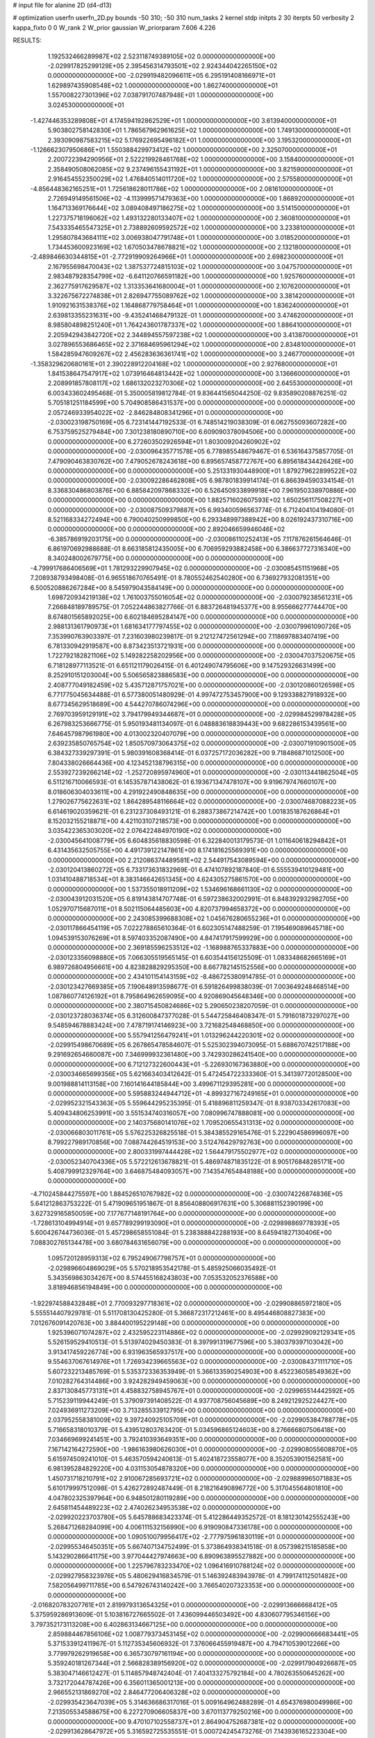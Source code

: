 # input file for alanine 2D (d4-d13)

# optimization
userfn       userfn_2D.py
bounds       -50 310; -50 310
num_tasks    2
kernel       stdp
initpts      2 30
iterpts      50
verbosity    2
kappa_fixto  0 0
W_rank       2
W_prior      gaussian
W_priorparam 7.606 4.226



RESULTS:
  1.192532466289987E+02  2.523118749389105E+02  0.000000000000000E+00      -2.029917825299129E+05
  2.395456314793501E+02  2.924344042265150E+02  0.000000000000000E+00      -2.029919482096611E+05
  6.295191408166971E+01  1.629897435908548E+02  1.000000000000000E+00       1.862740000000000E+01
  1.557008227301396E+02  7.038791707487948E+01  1.000000000000000E+00       3.024530000000000E+01
 -1.427446353289808E+01  4.174594192862529E+01  1.000000000000000E+00       3.613940000000000E+01
  5.903802758142830E+01  1.786567962961625E+02  1.000000000000000E+00       1.749130000000000E+01
  2.393090987583215E+02  5.176922695496182E+01  1.000000000000000E+00       3.195320000000000E+01
 -1.126662307950686E+01  1.550388429973412E+02  1.000000000000000E+00       2.325070000000000E+01
  2.200722394290956E+01  2.522219928461768E+02  1.000000000000000E+00       3.158400000000000E+01
  2.358490508062085E+02  9.237496155431192E+01  1.000000000000000E+00       3.821590000000000E+01
  2.916454552350029E+02  1.476840514011720E+02  1.000000000000000E+00       2.575580000000000E+01
 -4.856448362165251E+01  1.725618628011786E+02  1.000000000000000E+00       2.081610000000000E+01
  2.726949149561506E+02 -4.113999571479363E+00  1.000000000000000E+00       1.868920000000000E+01
  1.164713369176644E+02  3.089408497186275E+02  1.000000000000000E+00       3.514150000000000E+01
  1.227375718196062E+02  1.493132280133407E+02  1.000000000000000E+00       2.360810000000000E+01
  7.543335465547325E+01  2.738892609592572E+02  1.000000000000000E+00       3.233810000000000E+01
  1.295807843684111E+02  3.006938047791748E+01  1.000000000000000E+00       3.018520000000000E+01
  1.734453600923169E+02  1.670503478678821E+02  1.000000000000000E+00       2.132180000000000E+01
 -2.489846630344815E+01 -2.772919909264966E+01  1.000000000000000E+00       2.698230000000000E+01
  2.167955698470043E+02  1.387537724815103E+02  1.000000000000000E+00       3.047570000000000E+01
  2.983487928354799E+02 -6.641120766591182E+00  1.000000000000000E+00       1.925760000000000E+01
  2.362775917629587E+02  1.313353641680004E+01  1.000000000000000E+00       2.107620000000000E+01
  3.322675672274838E+01  2.826947755089762E+02  1.000000000000000E+00       3.381420000000000E+01
  1.910921631538376E+02  1.164868779758464E+01  1.000000000000000E+00       1.836240000000000E+01
  2.639813355231631E+00 -9.435241468479132E-01  1.000000000000000E+00       3.474620000000000E+01
  8.985804898251240E+01  1.764243601787337E+02  1.000000000000000E+00       1.886410000000000E+01
  2.205942943842720E+02  2.344894557597238E+02  1.000000000000000E+00       3.413870000000000E+01
  3.027896553686465E+02  2.371684695961294E+02  1.000000000000000E+00       2.834810000000000E+01
  1.584285947609267E+02  2.456283636361741E+02  1.000000000000000E+00       3.246770000000000E+01
 -1.358329620680161E+01  2.390228912204168E+02  1.000000000000000E+00       2.927680000000000E+01
  1.841538647547917E+02  1.073916464813442E+02  1.000000000000000E+00       3.136660000000000E+01
  2.208991857808117E+02  1.686132023270306E+02  1.000000000000000E+00       2.645530000000000E+01       6.003433602495468E-01  5.350005819812784E-01       9.836441565044250E-02  9.835890208876251E-02  5.705181251184599E+00  5.704908586431537E+00  0.000000000000000E+00  0.000000000000000E+00
  2.057246933954022E+02 -2.846284808341296E+01  0.000000000000000E+00      -2.030023198750169E+05       6.723141447192533E-01  6.748514219038309E-01       6.062755093607282E+00  6.753759525279484E+00  7.301238180890710E+00  6.609090378094506E+00  0.000000000000000E+00  0.000000000000000E+00
  6.272603502926594E+01  1.803009204260902E+02  0.000000000000000E+00      -2.030096435771578E+05       6.778985548679467E-01  6.536164375857705E-01       7.479090463830762E+00  7.479052678243618E+00  6.895657458772767E+00  6.895618434426426E+00  0.000000000000000E+00  0.000000000000000E+00
  5.251331930448900E+01  1.879279622899522E+02  0.000000000000000E+00      -2.030092286462808E+05       6.987801839914174E-01  6.866394590334154E-01       8.336830486803876E+00  6.885842097868332E+00  6.526450933899918E+00  7.961950338970886E+00  0.000000000000000E+00  0.000000000000000E+00
  1.882571602607593E+02  1.650256117508227E+01  0.000000000000000E+00      -2.030087509379887E+05       6.993400596563774E-01  6.712404104194080E-01       8.521168334272494E+00  6.790040250999850E+00  6.293348997388942E+00  8.026192437310716E+00  0.000000000000000E+00  0.000000000000000E+00
  2.892046659946046E+02 -6.385786919203175E+00  0.000000000000000E+00      -2.030086110252413E+05       7.117876261564646E-01  6.861970692988688E-01       8.663185812435005E+00  6.706959293882458E+00  6.386637727316340E+00  8.340248002679775E+00  0.000000000000000E+00  0.000000000000000E+00
 -4.799917686406569E+01  1.781293229907945E+02  0.000000000000000E+00      -2.030085451151968E+05       7.208938793498408E-01  6.965518670765491E-01       8.780552462540280E+00  6.736927932081351E+00  6.500520886267284E+00  8.545979043584149E+00  0.000000000000000E+00  0.000000000000000E+00
  1.698720934219138E+02  1.761003755016054E+02  0.000000000000000E+00      -2.030079238561231E+05       7.266848189789575E-01  7.052244863827766E-01       6.883726481945377E+00  8.955666277744470E+00  8.674801565892025E+00  6.602184695284147E+00  0.000000000000000E+00  0.000000000000000E+00
  2.988131361790973E+01  1.681634177797455E+02  0.000000000000000E+00      -2.030079961090726E+05       7.353990763903397E-01  7.231603980239817E-01       9.212127472561294E+00  7.118697883407419E+00  6.781330942919587E+00  8.873423513721931E+00  0.000000000000000E+00  0.000000000000000E+00
  1.722792182821106E+02  5.149282258202956E+00  0.000000000000000E+00      -2.030047037520675E+05       6.718128977113521E-01  6.651121179026415E-01       6.401249074795606E+00  9.147529326631499E+00  8.252910151203004E+00  5.506565823886583E+00  0.000000000000000E+00  0.000000000000000E+00
  2.408777049182459E+02  5.435712871757021E+00  0.000000000000000E+00      -2.030120860126598E+05       6.771775045634488E-01  6.577380051480929E-01       4.997472753457900E+00  9.129338827918932E+00  8.677345629518689E+00  4.544270786074296E+00  0.000000000000000E+00  0.000000000000000E+00
  2.769703959129191E+02  3.794179949344687E+01  0.000000000000000E+00      -2.029984529978428E+05       6.267983253666775E-01  5.950193481134097E-01       6.048883618839443E+00  9.682286153439561E+00  7.646457987961980E+00  4.013002320407079E+00  0.000000000000000E+00  0.000000000000000E+00
  2.639235850765754E+02  1.850570973064375E+02  0.000000000000000E+00      -2.030071910901500E+05       6.384327339297391E-01  5.980391608368414E-01       6.037257172036282E+00  9.718486871012500E+00  7.804338026664436E+00  4.123452138796315E+00  0.000000000000000E+00  0.000000000000000E+00
  2.553927239266214E+02 -1.252720895974960E+01  0.000000000000000E+00      -2.030113441862504E+05       6.511216710066593E-01  6.145357871438062E-01       6.193671347478107E+00  9.919679747660107E+00  8.018606304033611E+00  4.291922490848635E+00  0.000000000000000E+00  0.000000000000000E+00
  1.279026775622631E+02  1.864289548116664E+02  0.000000000000000E+00      -2.030074687088223E+05       6.614619020359621E-01  6.231237308493121E-01       6.288373867214742E+00  1.001835187626864E+01  8.152032155218871E+00  4.421103107218573E+00  0.000000000000000E+00  0.000000000000000E+00
  3.035422365303020E+02  2.076422484970190E+02  0.000000000000000E+00      -2.030045641008779E+05       6.604835618830598E-01  6.322840013179573E-01       1.011640618294842E+01  6.431435632505755E+00  4.491739122147861E+00  8.174181625569391E+00  0.000000000000000E+00  0.000000000000000E+00
  2.212086374489581E+02  2.544917543089594E+00  0.000000000000000E+00      -2.030120413860272E+05       6.733173631832969E-01  6.474107892187840E-01       6.555539410129481E+00  1.031410488718534E+01  8.383146642651345E+00  4.624305275861570E+00  0.000000000000000E+00  0.000000000000000E+00
  1.537355018911209E+02  1.534696168661130E+02  0.000000000000000E+00      -2.030043912031520E+05       6.819143814707748E-01  6.597238632002991E-01       6.848392932982705E+00  1.052970715687011E+01  8.502115064485603E+00  4.820737994658372E+00  0.000000000000000E+00  0.000000000000000E+00
  2.243085399688308E+02  1.045676280655236E+01  0.000000000000000E+00      -2.030117866454119E+05       7.022278865610364E-01  6.602305147488259E-01       7.195469089645718E+00  1.094539153076269E+01  8.597403352087490E+00  4.847417917599929E+00  0.000000000000000E+00  0.000000000000000E+00
  2.369185596253512E+02 -1.168988765337883E+00  0.000000000000000E+00      -2.030123356098880E+05       7.066305519565145E-01  6.603544156125509E-01       1.083348682665169E+01  6.989726804956661E+00  4.823828829295350E+00  8.667782145152556E+00  0.000000000000000E+00  0.000000000000000E+00
  2.434101154143159E+02 -8.486725380914785E-01  0.000000000000000E+00      -2.030123427669385E+05       7.190648913598677E-01  6.591826499838039E-01       7.003649248468514E+00  1.087860774126192E+01  8.795864962659095E+00  4.920869045648346E+00  0.000000000000000E+00  0.000000000000000E+00
  2.380715450824686E+02  5.290650238207059E-01  0.000000000000000E+00      -2.030123728036374E+05       6.312600847377028E-01  5.544725846408347E-01       5.791601873297027E+00  9.548594678883424E+00  7.478719174146923E+00  3.721682548468850E+00  0.000000000000000E+00  0.000000000000000E+00
  5.557941256479241E+01  1.013296244220301E+02  0.000000000000000E+00      -2.029915498670689E+05       6.267865478584607E-01  5.525302394073095E-01       5.688670742517188E+00  9.291692654660087E+00  7.346999932361480E+00  3.742930286241540E+00  0.000000000000000E+00  0.000000000000000E+00
  6.712127322600443E+01 -5.226930167363880E+00  0.000000000000000E+00      -2.030034665699356E+05       5.621663403412642E-01  5.472454722333360E-01       5.341397720128500E+00  9.001988814113158E+00  7.160141644185844E+00  3.499671129395281E+00  0.000000000000000E+00  0.000000000000000E+00
  5.595883244944712E+01 -4.899327167249165E+01  0.000000000000000E+00      -2.029952321543363E+05       5.559644295235395E-01  5.418896811259347E-01       8.938703342617083E+00  5.409434806253991E+00  3.551534740316057E+00  7.080996747888081E+00  0.000000000000000E+00  0.000000000000000E+00
  2.140375680141076E+02  1.709520655431313E+02  0.000000000000000E+00      -2.030066803011761E+05       5.576225326825518E-01  5.384385529165476E-01       5.222904586996097E+00  8.799227989170856E+00  7.088744264519153E+00  3.512476429792763E+00  0.000000000000000E+00  0.000000000000000E+00
  2.800331997444428E+02  1.564479175502977E+02  0.000000000000000E+00      -2.030052340704336E+05       5.572212613678821E-01  5.486974871835122E-01       8.905176848285171E+00  5.408799912329764E+00  3.646875484093057E+00  7.143547654848188E+00  0.000000000000000E+00  0.000000000000000E+00
 -4.710245844275597E+00  1.884526510767982E+02  0.000000000000000E+00      -2.030074226874836E+05       5.641212863753222E-01  5.471909651951867E-01       8.856408806917631E+00  5.306881152390199E+00  3.627329165850059E+00  7.177677148191764E+00  0.000000000000000E+00  0.000000000000000E+00
 -1.728613104994914E+01  9.657789299193090E+01  0.000000000000000E+00      -2.029898869778393E+05       5.600426744736036E-01  5.457298658551084E-01       5.238388842288193E+00  8.645941827130406E+00  7.088302765134478E+00  3.680784631656079E+00  0.000000000000000E+00  0.000000000000000E+00
  1.095720128959313E+02  6.795249067798757E+01  0.000000000000000E+00      -2.029896604869029E+05       5.570218953542178E-01  5.485925066035492E-01       5.343569863034267E+00  8.574455168243803E+00  7.053532052376588E+00  3.818946856194849E+00  0.000000000000000E+00  0.000000000000000E+00
 -1.922974588432848E+01  2.770093297718361E+02  0.000000000000000E+00      -2.029908865972180E+05       5.555514407929781E-01  5.511708130425280E-01       5.366872317212461E+00  8.495446808827383E+00  7.012676091420763E+00  3.884400195229148E+00  0.000000000000000E+00  0.000000000000000E+00
  1.925396071074287E+02  2.432595223114886E+02  0.000000000000000E+00      -2.029929092129341E+05       5.526159529410513E-01  5.513974029450383E-01       8.397991319677596E+00  5.380379397103042E+00  3.913417459226774E+00  6.931963565937517E+00  0.000000000000000E+00  0.000000000000000E+00
  9.554637067614976E+01  1.726934239665563E+02  0.000000000000000E+00      -2.030084371111710E+05       5.607232213485769E-01  5.535372336353949E-01       5.366133590254903E+00  8.452236058549362E+00  7.010282764314486E+00  3.924282949459063E+00  0.000000000000000E+00  0.000000000000000E+00
  2.837130845773131E+01  4.458832758945767E+01  0.000000000000000E+00      -2.029965514442592E+05       5.715239119944249E-01  5.379097391408522E-01       4.937708756045689E+00  8.249212925224427E+00  7.024936911273209E+00  3.713285533912795E+00  0.000000000000000E+00  0.000000000000000E+00
  2.037952558381009E+02  9.397240925105709E+01  0.000000000000000E+00      -2.029905384788778E+05       5.716658318010379E-01  5.439512803763420E-01       5.034596865124603E+00  8.276666807506418E+00  7.034669699241451E+00  3.792410393649351E+00  0.000000000000000E+00  0.000000000000000E+00
  7.167142164272590E+00 -1.986163980626030E+01  0.000000000000000E+00      -2.029908055608870E+05       5.615974509241010E-01  5.463570594240613E-01       5.402418723558077E+00  8.352053901562581E+00  6.981395284829220E+00  4.031153054878320E+00  0.000000000000000E+00  0.000000000000000E+00
  1.450731718210791E+02  2.910067285693721E+02  0.000000000000000E+00      -2.029889965071883E+05       5.610179997512098E-01  5.426272892487449E-01       8.218216490896772E+00  5.317045564801810E+00  4.047802325397964E+00  6.948501280119289E+00  0.000000000000000E+00  0.000000000000000E+00
  2.645811454489223E+02  2.474026234953538E+02  0.000000000000000E+00      -2.029920223703780E+05       5.645788683423374E-01  5.412286449352572E-01       8.181230142555243E+00  5.268471268284099E+00  4.006111532156990E+00  6.919090847336178E+00  0.000000000000000E+00  0.000000000000000E+00
  1.090510079956417E+02 -2.777975961830119E+01  0.000000000000000E+00      -2.029955346450351E+05       5.667407134752499E-01  5.373864938341518E-01       8.057398215185858E+00  5.143290286641175E+00  3.977044427974663E+00  6.890963895527882E+00  0.000000000000000E+00  0.000000000000000E+00
  1.225796783233470E+02  1.096416910788124E+02  0.000000000000000E+00      -2.029927958323976E+05       5.480629416834579E-01  5.146392483943978E-01       4.799174112501482E+00  7.582056499711785E+00  6.547926743140242E+00  3.766540207323353E+00  0.000000000000000E+00  0.000000000000000E+00
 -2.016820783207761E+01  2.819979313654325E+01  0.000000000000000E+00      -2.029913666668412E+05       5.375959286913609E-01  5.103816727665502E-01       7.436099446503492E+00  4.830607795346156E+00  3.797352173113208E+00  6.402863134667125E+00  0.000000000000000E+00  0.000000000000000E+00
  2.859884467856106E+02  1.008779373453145E+02  0.000000000000000E+00      -2.029900666683441E+05       5.371533912411967E-01  5.112735345606932E-01       7.376066455919487E+00  4.794710539012266E+00  3.779979262919658E+00  6.365730797161194E+00  0.000000000000000E+00  0.000000000000000E+00
  5.359240181267344E+01  2.566828389156920E+02  0.000000000000000E+00      -2.029917904926687E+05       5.383047146612427E-01  5.114857948742404E-01       7.404133275792184E+00  4.780263550645262E+00  3.732172044787426E+00  6.356011365001213E+00  0.000000000000000E+00  0.000000000000000E+00
  2.966552131869270E+02  2.846477206406328E+02  0.000000000000000E+00      -2.029935423647039E+05       5.314636686317016E-01  5.009164962488289E-01       4.654376980049986E+00  7.213505534588675E+00  6.227270906605837E+00  3.670113779250216E+00  0.000000000000000E+00  0.000000000000000E+00
  9.470107102558737E+01  2.864904752687381E+02  0.000000000000000E+00      -2.029913628647972E+05       5.316592725535551E-01  5.000724245473276E-01       7.143936165223304E+00  4.609159383636571E+00  3.662225493983497E+00  6.197322428879774E+00  0.000000000000000E+00  0.000000000000000E+00
  7.398253065748220E+01  4.191332584177170E+01  0.000000000000000E+00      -2.029942656091360E+05       5.012407353786492E-01  4.679418517752633E-01       6.786443887021856E+00  4.414224533561096E+00  3.466613282697687E+00  5.837886118627522E+00  0.000000000000000E+00  0.000000000000000E+00
  2.363439047967468E+02  9.921710058727461E-01  0.000000000000000E+00      -2.030123725608973E+05       5.092147483964025E-01  4.628096019491134E-01       4.248915233388838E+00  6.849063532241019E+00  5.905223741302451E+00  3.305081868669387E+00  0.000000000000000E+00  0.000000000000000E+00
 -2.653299993481622E+01  1.338447759951054E+02  0.000000000000000E+00      -2.029990929903815E+05       5.040741740131082E-01  4.644252067538395E-01       6.787541185998436E+00  4.229536786873084E+00  3.311386707455440E+00  5.870671260712827E+00  0.000000000000000E+00  0.000000000000000E+00
  1.879593949170796E+01  1.193414956259638E+02  0.000000000000000E+00      -2.029947277619996E+05       5.067329646458582E-01  4.644726539988484E-01       4.205584588453285E+00  6.763849421677471E+00  5.870991510323299E+00  3.312196312674440E+00  0.000000000000000E+00  0.000000000000000E+00
  8.780663332914688E+01  2.221314029949431E+02  0.000000000000000E+00      -2.030005628278627E+05       5.091954224236009E-01  4.687564210315228E-01       4.222722587495151E+00  6.801364213909235E+00  5.900911942832207E+00  3.322389887810873E+00  0.000000000000000E+00  0.000000000000000E+00
  2.205205216001824E+02  2.133642488434642E+02  0.000000000000000E+00      -2.030012577366215E+05       5.124340781169909E-01  4.723399724970131E-01       4.241702081403749E+00  6.844815584818330E+00  5.953848342824101E+00  3.350410484246344E+00  0.000000000000000E+00  0.000000000000000E+00